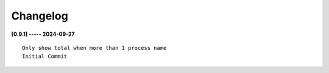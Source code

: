 Changelog
=========

**[0.9.1] ----- 2024-09-27** ::

	    Only show total when more than 1 process name
	    Initial Commit


